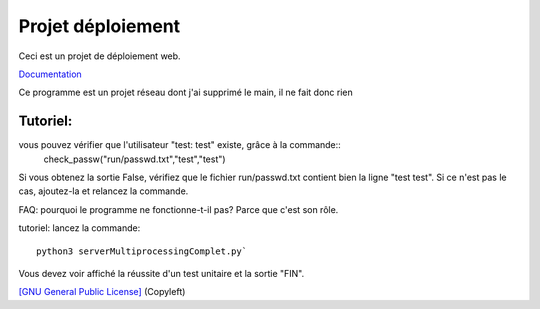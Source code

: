 Projet déploiement
==================

Ceci est un projet de déploiement web.

`Documentation <./index.html>`_


Ce programme est un projet réseau dont j'ai supprimé le main, il ne fait donc rien

Tutoriel:
---------
vous pouvez vérifier que l'utilisateur "test: test" existe, grâce à la commande::
    check_passw("run/passwd.txt","test","test")
    
Si vous obtenez la sortie False, vérifiez que le fichier run/passwd.txt contient bien la ligne "test    test". Si ce n'est pas le cas, ajoutez-la et relancez la commande.



FAQ: pourquoi le programme ne fonctionne-t-il pas?
Parce que c'est son rôle.

tutoriel:
lancez la commande::
    python3 serverMultiprocessingComplet.py`
    
Vous devez voir affiché la réussite d'un test unitaire et la sortie "FIN".


`[GNU General Public License] <./LICENSE.md>`_ (Copyleft)
